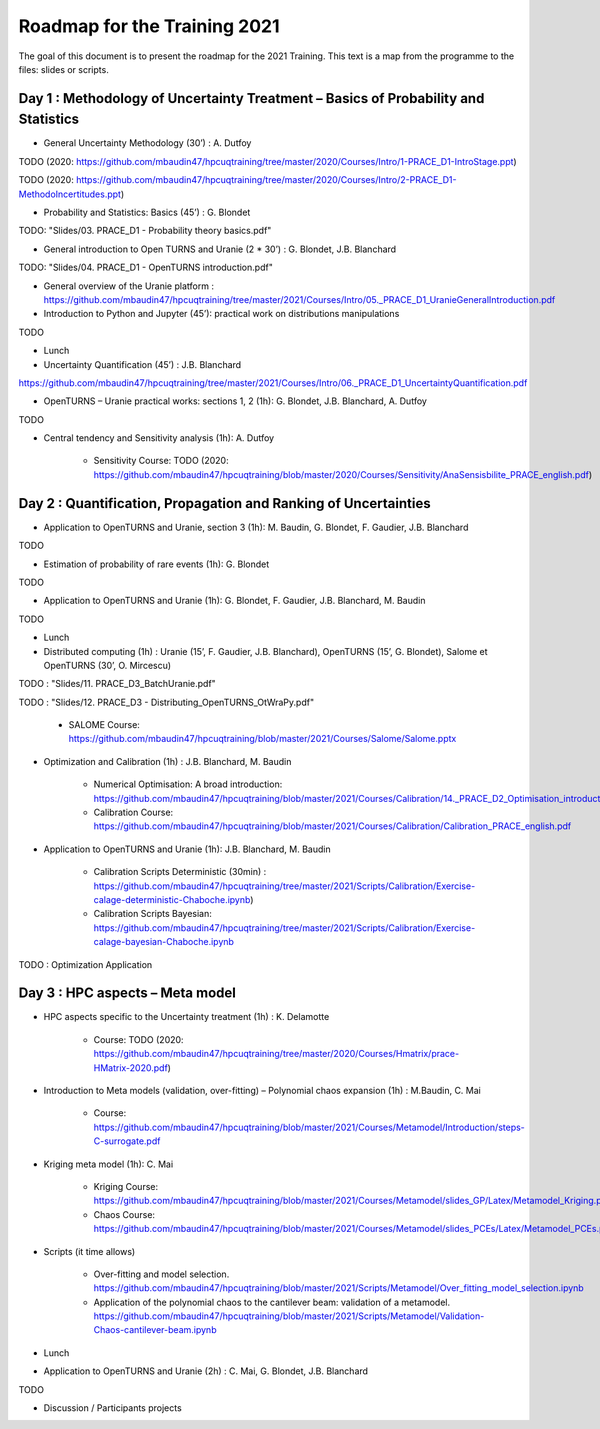 ===================
Roadmap for the Training 2021
===================

The goal of this document is to present the roadmap for the 2021 Training. This text is a map from the programme to the files: slides or scripts. 

Day 1 : Methodology of Uncertainty Treatment – Basics of Probability and Statistics
-----------------------------------------------------------------------------------

- General Uncertainty Methodology (30’) : A. Dutfoy

TODO (2020: https://github.com/mbaudin47/hpcuqtraining/tree/master/2020/Courses/Intro/1-PRACE_D1-IntroStage.ppt)

TODO (2020: https://github.com/mbaudin47/hpcuqtraining/tree/master/2020/Courses/Intro/2-PRACE_D1-MethodoIncertitudes.ppt)

- Probability and Statistics: Basics (45’) : G. Blondet


TODO: "Slides/03. PRACE_D1 - Probability theory basics.pdf"

- General introduction to Open TURNS and Uranie (2 * 30’) : G. Blondet, J.B. Blanchard

TODO: "Slides/04. PRACE_D1 - OpenTURNS introduction.pdf"

- General overview of the Uranie platform : https://github.com/mbaudin47/hpcuqtraining/tree/master/2021/Courses/Intro/05._PRACE_D1_UranieGeneralIntroduction.pdf


- Introduction to Python and Jupyter (45’): practical work on distributions manipulations

TODO

- Lunch 
- Uncertainty Quantification (45’) : J.B. Blanchard

https://github.com/mbaudin47/hpcuqtraining/tree/master/2021/Courses/Intro/06._PRACE_D1_UncertaintyQuantification.pdf

- OpenTURNS – Uranie practical works: sections 1, 2 (1h): G. Blondet,  J.B. Blanchard,  A. Dutfoy

TODO

- Central tendency and Sensitivity analysis (1h): A. Dutfoy

    - Sensitivity Course: TODO (2020: https://github.com/mbaudin47/hpcuqtraining/blob/master/2020/Courses/Sensitivity/AnaSensisbilite_PRACE_english.pdf)

Day 2 : Quantification, Propagation and Ranking of Uncertainties
----------------------------------------------------------------

- Application to OpenTURNS and Uranie, section 3 (1h): M. Baudin, G. Blondet, F. Gaudier, J.B. Blanchard

TODO

- Estimation of probability of rare events (1h): G. Blondet

TODO

- Application to OpenTURNS and Uranie (1h): G. Blondet, F. Gaudier, J.B. Blanchard, M. Baudin

TODO

- Lunch 

- Distributed computing (1h) : Uranie (15’, F. Gaudier, J.B. Blanchard), OpenTURNS (15’, G. Blondet), Salome et OpenTURNS (30’, O. Mircescu)

TODO : "Slides/11. PRACE_D3_BatchUranie.pdf"

TODO : "Slides/12. PRACE_D3 - Distributing_OpenTURNS_OtWraPy.pdf"

    - SALOME Course: https://github.com/mbaudin47/hpcuqtraining/blob/master/2021/Courses/Salome/Salome.pptx

- Optimization and Calibration (1h) : J.B. Blanchard, M. Baudin

    - Numerical Optimisation: A broad introduction:  https://github.com/mbaudin47/hpcuqtraining/blob/master/2021/Courses/Calibration/14._PRACE_D2_Optimisation_introduction.pdf

    - Calibration Course: https://github.com/mbaudin47/hpcuqtraining/blob/master/2021/Courses/Calibration/Calibration_PRACE_english.pdf

- Application to OpenTURNS and Uranie (1h): J.B. Blanchard, M. Baudin

    - Calibration Scripts Deterministic (30min) : https://github.com/mbaudin47/hpcuqtraining/tree/master/2021/Scripts/Calibration/Exercise-calage-deterministic-Chaboche.ipynb)
    - Calibration Scripts Bayesian: https://github.com/mbaudin47/hpcuqtraining/tree/master/2021/Scripts/Calibration/Exercise-calage-bayesian-Chaboche.ipynb

TODO : Optimization Application

Day 3 : HPC aspects – Meta model
--------------------------------

- HPC aspects specific to the Uncertainty treatment (1h) : K. Delamotte

    - Course: TODO (2020: https://github.com/mbaudin47/hpcuqtraining/tree/master/2020/Courses/Hmatrix/prace-HMatrix-2020.pdf)

- Introduction to Meta models (validation, over-fitting) – Polynomial chaos expansion (1h) : M.Baudin, C. Mai

    - Course: https://github.com/mbaudin47/hpcuqtraining/blob/master/2021/Courses/Metamodel/Introduction/steps-C-surrogate.pdf

- Kriging meta model (1h): C. Mai

    - Kriging Course: https://github.com/mbaudin47/hpcuqtraining/blob/master/2021/Courses/Metamodel/slides_GP/Latex/Metamodel_Kriging.pdf

    - Chaos Course: https://github.com/mbaudin47/hpcuqtraining/blob/master/2021/Courses/Metamodel/slides_PCEs/Latex/Metamodel_PCEs.pdf

- Scripts (it time allows)

    - Over-fitting and model selection. https://github.com/mbaudin47/hpcuqtraining/blob/master/2021/Scripts/Metamodel/Over_fitting_model_selection.ipynb
    - Application of the polynomial chaos to the cantilever beam: validation of a metamodel. https://github.com/mbaudin47/hpcuqtraining/blob/master/2021/Scripts/Metamodel/Validation-Chaos-cantilever-beam.ipynb

- Lunch 

- Application to OpenTURNS and Uranie (2h) : C. Mai, G. Blondet, J.B. Blanchard

TODO

- Discussion /  Participants projects

